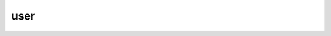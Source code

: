 ####
user
####

.. raw:: html

   <dl class="class">
   <dt id="api.user.User">
   <em class="property">class </em><code class="descclassname">api.user.</code><code class="descname">User</code><a class="headerlink" href="#api.user.User" title="Permalink to this definition">¶</a></dt>
   <dd><p>Bases: <code class="xref py py-class docutils literal notranslate"><span class="pre">flask_restful.Resource</span></code></p>
   <dl class="classmethod">
   <dt id="api.user.User.as_view">
   <em class="property">classmethod </em><code class="descname">as_view</code><span class="sig-paren">(</span><em>name</em>, <em>*class_args</em>, <em>**class_kwargs</em><span class="sig-paren">)</span><a class="headerlink" href="#api.user.User.as_view" title="Permalink to this definition">¶</a></dt>
   <dd><p>Converts the class into an actual view function that can be used
   with the routing system.  Internally this generates a function on the
   fly which will instantiate the <code class="xref py py-class docutils literal notranslate"><span class="pre">View</span></code> on each request and call
   the <a class="reference internal" href="#api.user.User.dispatch_request" title="api.user.User.dispatch_request"><code class="xref py py-meth docutils literal notranslate"><span class="pre">dispatch_request()</span></code></a> method on it.</p>
   <p>The arguments passed to <a class="reference internal" href="#api.user.User.as_view" title="api.user.User.as_view"><code class="xref py py-meth docutils literal notranslate"><span class="pre">as_view()</span></code></a> are forwarded to the
   constructor of the class.</p>
   </dd></dl>

   <dl class="attribute">
   <dt id="api.user.User.decorators">
   <code class="descname">decorators</code><em class="property"> = ()</em><a class="headerlink" href="#api.user.User.decorators" title="Permalink to this definition">¶</a></dt>
   <dd></dd></dl>

   <dl class="method">
   <dt id="api.user.User.delete">
   <code class="descname">delete</code><span class="sig-paren">(</span><em>google_tok</em><span class="sig-paren">)</span><a class="headerlink" href="#api.user.User.delete" title="Permalink to this definition">¶</a></dt>
   <dd><p>Deletes a user from the database.</p>
   <table class="docutils field-list" frame="void" rules="none">
   <col class="field-name" />
   <col class="field-body" />
   <tbody valign="top">
   <tr class="field-odd field"><th class="field-name">Parameters:</th><td class="field-body"><strong>google_tok</strong> (<em>str</em>) – The google token of the book being deleted.</td>
   </tr>
   <tr class="field-even field"><th class="field-name">Returns:</th><td class="field-body">What happened with the delete call.</td>
   </tr>
   <tr class="field-odd field"><th class="field-name">Return type:</th><td class="field-body">message</td>
   </tr>
   </tbody>
   </table>
   </dd></dl>

   <dl class="method">
   <dt id="api.user.User.dispatch_request">
   <code class="descname">dispatch_request</code><span class="sig-paren">(</span><em>*args</em>, <em>**kwargs</em><span class="sig-paren">)</span><a class="headerlink" href="#api.user.User.dispatch_request" title="Permalink to this definition">¶</a></dt>
   <dd><p>Subclasses have to override this method to implement the
   actual view function code.  This method is called with all
   the arguments from the URL rule.</p>
   </dd></dl>

   <dl class="method">
   <dt id="api.user.User.get">
   <code class="descname">get</code><span class="sig-paren">(</span><em>google_tok</em><span class="sig-paren">)</span><a class="headerlink" href="#api.user.User.get" title="Permalink to this definition">¶</a></dt>
   <dd><p>Get request, looking for all users with google token.</p>
   <table class="docutils field-list" frame="void" rules="none">
   <col class="field-name" />
   <col class="field-body" />
   <tbody valign="top">
   <tr class="field-odd field"><th class="field-name">Parameters:</th><td class="field-body"><strong>google_tok</strong> (<em>str</em><em>[</em><em>]</em>) – A list of google tokens to query with.</td>
   </tr>
   <tr class="field-even field"><th class="field-name">Returns:</th><td class="field-body">A list of jsonified users.</td>
   </tr>
   <tr class="field-odd field"><th class="field-name">Return type:</th><td class="field-body">json[]</td>
   </tr>
   </tbody>
   </table>
   </dd></dl>

   <dl class="attribute">
   <dt id="api.user.User.method_decorators">
   <code class="descname">method_decorators</code><em class="property"> = []</em><a class="headerlink" href="#api.user.User.method_decorators" title="Permalink to this definition">¶</a></dt>
   <dd></dd></dl>

   <dl class="attribute">
   <dt id="api.user.User.methods">
   <code class="descname">methods</code><em class="property"> = set(['POST', 'DELETE', 'GET'])</em><a class="headerlink" href="#api.user.User.methods" title="Permalink to this definition">¶</a></dt>
   <dd></dd></dl>

   <dl class="attribute">
   <dt id="api.user.User.parser">
   <code class="descname">parser</code><em class="property"> = &lt;flask_restful.reqparse.RequestParser object&gt;</em><a class="headerlink" href="#api.user.User.parser" title="Permalink to this definition">¶</a></dt>
   <dd></dd></dl>

   <dl class="method">
   <dt id="api.user.User.post">
   <code class="descname">post</code><span class="sig-paren">(</span><em>google_tok</em><span class="sig-paren">)</span><a class="headerlink" href="#api.user.User.post" title="Permalink to this definition">¶</a></dt>
   <dd><p>Posts a user to the database.</p>
   <table class="docutils field-list" frame="void" rules="none">
   <col class="field-name" />
   <col class="field-body" />
   <tbody valign="top">
   <tr class="field-odd field"><th class="field-name">Parameters:</th><td class="field-body"><strong>google_tok</strong> (<em>str</em>) – The google token of the user being posted.</td>
   </tr>
   <tr class="field-even field"><th class="field-name">Returns:</th><td class="field-body">What happened with the post call.</td>
   </tr>
   <tr class="field-odd field"><th class="field-name">Return type:</th><td class="field-body">message</td>
   </tr>
   </tbody>
   </table>
   </dd></dl>

   <dl class="attribute">
   <dt id="api.user.User.provide_automatic_options">
   <code class="descname">provide_automatic_options</code><em class="property"> = None</em><a class="headerlink" href="#api.user.User.provide_automatic_options" title="Permalink to this definition">¶</a></dt>
   <dd></dd></dl>

   <dl class="attribute">
   <dt id="api.user.User.representations">
   <code class="descname">representations</code><em class="property"> = None</em><a class="headerlink" href="#api.user.User.representations" title="Permalink to this definition">¶</a></dt>
   <dd></dd></dl>

   </dd></dl>

   <dl class="class">
   <dt id="api.user.UserList">
   <em class="property">class </em><code class="descclassname">api.user.</code><code class="descname">UserList</code><a class="headerlink" href="#api.user.UserList" title="Permalink to this definition">¶</a></dt>
   <dd><p>Bases: <code class="xref py py-class docutils literal notranslate"><span class="pre">flask_restful.Resource</span></code></p>
   <p>The UserList object handles the entire list of users in the database.</p>
   <dl class="attribute">
   <dt>
   <code class="descname">none.</code></dt>
   <dd></dd></dl>

   <dl class="classmethod">
   <dt id="api.user.UserList.as_view">
   <em class="property">classmethod </em><code class="descname">as_view</code><span class="sig-paren">(</span><em>name</em>, <em>*class_args</em>, <em>**class_kwargs</em><span class="sig-paren">)</span><a class="headerlink" href="#api.user.UserList.as_view" title="Permalink to this definition">¶</a></dt>
   <dd><p>Converts the class into an actual view function that can be used
   with the routing system.  Internally this generates a function on the
   fly which will instantiate the <code class="xref py py-class docutils literal notranslate"><span class="pre">View</span></code> on each request and call
   the <a class="reference internal" href="#api.user.UserList.dispatch_request" title="api.user.UserList.dispatch_request"><code class="xref py py-meth docutils literal notranslate"><span class="pre">dispatch_request()</span></code></a> method on it.</p>
   <p>The arguments passed to <a class="reference internal" href="#api.user.UserList.as_view" title="api.user.UserList.as_view"><code class="xref py py-meth docutils literal notranslate"><span class="pre">as_view()</span></code></a> are forwarded to the
   constructor of the class.</p>
   </dd></dl>

   <dl class="attribute">
   <dt id="api.user.UserList.decorators">
   <code class="descname">decorators</code><em class="property"> = ()</em><a class="headerlink" href="#api.user.UserList.decorators" title="Permalink to this definition">¶</a></dt>
   <dd></dd></dl>

   <dl class="method">
   <dt id="api.user.UserList.dispatch_request">
   <code class="descname">dispatch_request</code><span class="sig-paren">(</span><em>*args</em>, <em>**kwargs</em><span class="sig-paren">)</span><a class="headerlink" href="#api.user.UserList.dispatch_request" title="Permalink to this definition">¶</a></dt>
   <dd><p>Subclasses have to override this method to implement the
   actual view function code.  This method is called with all
   the arguments from the URL rule.</p>
   </dd></dl>

   <dl class="method">
   <dt id="api.user.UserList.get">
   <code class="descname">get</code><span class="sig-paren">(</span><em>tokens</em><span class="sig-paren">)</span><a class="headerlink" href="#api.user.UserList.get" title="Permalink to this definition">¶</a></dt>
   <dd><p>Gets a list of all users in database that match any token from a list
   of tokens..</p>
   <table class="docutils field-list" frame="void" rules="none">
   <col class="field-name" />
   <col class="field-body" />
   <tbody valign="top">
   <tr class="field-odd field"><th class="field-name">Parameters:</th><td class="field-body"><strong>tokens</strong> (<em>str</em><em>[</em><em>]</em>) – A list of tokens to query with.</td>
   </tr>
   <tr class="field-even field"><th class="field-name">Returns:</th><td class="field-body">A list of jsonified users that match the tokens.</td>
   </tr>
   <tr class="field-odd field"><th class="field-name">Return type:</th><td class="field-body">json[]</td>
   </tr>
   </tbody>
   </table>
   </dd></dl>

   <dl class="attribute">
   <dt id="api.user.UserList.method_decorators">
   <code class="descname">method_decorators</code><em class="property"> = []</em><a class="headerlink" href="#api.user.UserList.method_decorators" title="Permalink to this definition">¶</a></dt>
   <dd></dd></dl>

   <dl class="attribute">
   <dt id="api.user.UserList.methods">
   <code class="descname">methods</code><em class="property"> = set(['GET'])</em><a class="headerlink" href="#api.user.UserList.methods" title="Permalink to this definition">¶</a></dt>
   <dd></dd></dl>

   <dl class="attribute">
   <dt id="api.user.UserList.provide_automatic_options">
   <code class="descname">provide_automatic_options</code><em class="property"> = None</em><a class="headerlink" href="#api.user.UserList.provide_automatic_options" title="Permalink to this definition">¶</a></dt>
   <dd></dd></dl>

   <dl class="attribute">
   <dt id="api.user.UserList.representations">
   <code class="descname">representations</code><em class="property"> = None</em><a class="headerlink" href="#api.user.UserList.representations" title="Permalink to this definition">¶</a></dt>
   <dd></dd></dl>

   </dd></dl>

   <dl class="class">
   <dt id="api.user.UserModel">
   <em class="property">class </em><code class="descclassname">api.user.</code><code class="descname">UserModel</code><span class="sig-paren">(</span><em>google_tok</em>, <em>imageURL</em>, <em>email</em>, <em>name</em>, <em>givenName</em>, <em>familyName</em><span class="sig-paren">)</span><a class="headerlink" href="#api.user.UserModel" title="Permalink to this definition">¶</a></dt>
   <dd><p>Bases: <code class="xref py py-class docutils literal notranslate"><span class="pre">sqlalchemy.ext.declarative.api.Model</span></code></p>
   <p>The UserModel object stores information about the user, as well as
   the listing objects that are associated with it.</p>
   <dl class="attribute">
   <dt id="api.user.UserModel.google_tok">
   <code class="descname">google_tok</code><a class="headerlink" href="#api.user.UserModel.google_tok" title="Permalink to this definition">¶</a></dt>
   <dd><p><em>string</em> – The google token for the user.</p>
   </dd></dl>

   <dl class="attribute">
   <dt id="api.user.UserModel.imageURL">
   <code class="descname">imageURL</code><a class="headerlink" href="#api.user.UserModel.imageURL" title="Permalink to this definition">¶</a></dt>
   <dd><p><em>string</em> – The URL referencing the user’s image.</p>
   </dd></dl>

   <dl class="attribute">
   <dt id="api.user.UserModel.email">
   <code class="descname">email</code><a class="headerlink" href="#api.user.UserModel.email" title="Permalink to this definition">¶</a></dt>
   <dd><p><em>string</em> – The user’s email.</p>
   </dd></dl>

   <dl class="attribute">
   <dt id="api.user.UserModel.name">
   <code class="descname">name</code><a class="headerlink" href="#api.user.UserModel.name" title="Permalink to this definition">¶</a></dt>
   <dd><p><em>string</em> – The user’s first name.</p>
   </dd></dl>

   <dl class="attribute">
   <dt id="api.user.UserModel.givenName">
   <code class="descname">givenName</code><a class="headerlink" href="#api.user.UserModel.givenName" title="Permalink to this definition">¶</a></dt>
   <dd><p><em>string</em> – The user’s given name.</p>
   </dd></dl>

   <dl class="attribute">
   <dt id="api.user.UserModel.familyName">
   <code class="descname">familyName</code><a class="headerlink" href="#api.user.UserModel.familyName" title="Permalink to this definition">¶</a></dt>
   <dd><p><em>string</em> – The user’s last name.</p>
   </dd></dl>

   <dl class="attribute">
   <dt id="api.user.UserModel.listings">
   <code class="descname">listings</code><a class="headerlink" href="#api.user.UserModel.listings" title="Permalink to this definition">¶</a></dt>
   <dd><p><em>ListingModel[]</em> – All listings posted by the user,</p>
   </dd></dl>

   <dl class="method">
   <dt id="api.user.UserModel.bare_json">
   <code class="descname">bare_json</code><span class="sig-paren">(</span><span class="sig-paren">)</span><a class="headerlink" href="#api.user.UserModel.bare_json" title="Permalink to this definition">¶</a></dt>
   <dd><p>Returns a jsonified user item, with a list of listing ids.</p>
   <table class="docutils field-list" frame="void" rules="none">
   <col class="field-name" />
   <col class="field-body" />
   <tbody valign="top">
   <tr class="field-odd field"><th class="field-name">Parameters:</th><td class="field-body"><strong>none.</strong> – </td>
   </tr>
   <tr class="field-even field"><th class="field-name">Returns:</th><td class="field-body">A json item representing the user.</td>
   </tr>
   <tr class="field-odd field"><th class="field-name">Return type:</th><td class="field-body">json</td>
   </tr>
   </tbody>
   </table>
   </dd></dl>

   <dl class="method">
   <dt id="api.user.UserModel.delete_from_db">
   <code class="descname">delete_from_db</code><span class="sig-paren">(</span><span class="sig-paren">)</span><a class="headerlink" href="#api.user.UserModel.delete_from_db" title="Permalink to this definition">¶</a></dt>
   <dd><p>Deletes the user from the database.</p>
   <table class="docutils field-list" frame="void" rules="none">
   <col class="field-name" />
   <col class="field-body" />
   <tbody valign="top">
   <tr class="field-odd field"><th class="field-name">Parameters:</th><td class="field-body"><strong>none.</strong> – </td>
   </tr>
   <tr class="field-even field"><th class="field-name">Returns:</th><td class="field-body">none.</td>
   </tr>
   </tbody>
   </table>
   </dd></dl>

   <dl class="attribute">
   <dt>
   <code class="descname">email</code></dt>
   <dd></dd></dl>

   <dl class="attribute">
   <dt>
   <code class="descname">familyName</code></dt>
   <dd></dd></dl>

   <dl class="classmethod">
   <dt id="api.user.UserModel.find_by_email">
   <em class="property">classmethod </em><code class="descname">find_by_email</code><span class="sig-paren">(</span><em>email</em><span class="sig-paren">)</span><a class="headerlink" href="#api.user.UserModel.find_by_email" title="Permalink to this definition">¶</a></dt>
   <dd><p>Finds a user by email.</p>
   <table class="docutils field-list" frame="void" rules="none">
   <col class="field-name" />
   <col class="field-body" />
   <tbody valign="top">
   <tr class="field-odd field"><th class="field-name">Parameters:</th><td class="field-body"><strong>email</strong> (<em>str</em>) – The email of the user we’re searching for.</td>
   </tr>
   <tr class="field-even field"><th class="field-name">Returns:</th><td class="field-body">The user who matches the email.</td>
   </tr>
   <tr class="field-odd field"><th class="field-name">Return type:</th><td class="field-body"><a class="reference internal" href="#api.user.UserModel" title="api.user.UserModel">UserModel</a></td>
   </tr>
   </tbody>
   </table>
   </dd></dl>

   <dl class="classmethod">
   <dt id="api.user.UserModel.find_by_google_tok">
   <em class="property">classmethod </em><code class="descname">find_by_google_tok</code><span class="sig-paren">(</span><em>google_tok</em><span class="sig-paren">)</span><a class="headerlink" href="#api.user.UserModel.find_by_google_tok" title="Permalink to this definition">¶</a></dt>
   <dd><p>Finds a user by google token.</p>
   <table class="docutils field-list" frame="void" rules="none">
   <col class="field-name" />
   <col class="field-body" />
   <tbody valign="top">
   <tr class="field-odd field"><th class="field-name">Parameters:</th><td class="field-body"><strong>google_tok</strong> (<em>str</em>) – The google token of the user we’re looking for.</td>
   </tr>
   <tr class="field-even field"><th class="field-name">Returns:</th><td class="field-body">The user who matches the google token..</td>
   </tr>
   <tr class="field-odd field"><th class="field-name">Return type:</th><td class="field-body"><a class="reference internal" href="#api.user.UserModel" title="api.user.UserModel">UserModel</a></td>
   </tr>
   </tbody>
   </table>
   </dd></dl>

   <dl class="method">
   <dt id="api.user.UserModel.get_listings">
   <code class="descname">get_listings</code><span class="sig-paren">(</span><span class="sig-paren">)</span><a class="headerlink" href="#api.user.UserModel.get_listings" title="Permalink to this definition">¶</a></dt>
   <dd><p>Get a list of book listing jsons posted by the user.</p>
   <table class="docutils field-list" frame="void" rules="none">
   <col class="field-name" />
   <col class="field-body" />
   <tbody valign="top">
   <tr class="field-odd field"><th class="field-name">Parameters:</th><td class="field-body"><strong>none.</strong> – </td>
   </tr>
   <tr class="field-even field"><th class="field-name">Returns:</th><td class="field-body">A list of jsonified listings.</td>
   </tr>
   <tr class="field-odd field"><th class="field-name">Return type:</th><td class="field-body">json[]</td>
   </tr>
   </tbody>
   </table>
   </dd></dl>

   <dl class="attribute">
   <dt>
   <code class="descname">givenName</code></dt>
   <dd></dd></dl>

   <dl class="attribute">
   <dt>
   <code class="descname">google_tok</code></dt>
   <dd></dd></dl>

   <dl class="attribute">
   <dt>
   <code class="descname">imageURL</code></dt>
   <dd></dd></dl>

   <dl class="attribute">
   <dt>
   <code class="descname">listings</code></dt>
   <dd></dd></dl>

   <dl class="attribute">
   <dt id="api.user.UserModel.metadata">
   <code class="descname">metadata</code><em class="property"> = MetaData(bind=None)</em><a class="headerlink" href="#api.user.UserModel.metadata" title="Permalink to this definition">¶</a></dt>
   <dd></dd></dl>

   <dl class="attribute">
   <dt>
   <code class="descname">name</code></dt>
   <dd></dd></dl>

   <dl class="attribute">
   <dt id="api.user.UserModel.query_class">
   <code class="descname">query_class</code><a class="headerlink" href="#api.user.UserModel.query_class" title="Permalink to this definition">¶</a></dt>
   <dd><p>alias of <code class="xref py py-class docutils literal notranslate"><span class="pre">flask_sqlalchemy.BaseQuery</span></code></p>
   </dd></dl>

   <dl class="method">
   <dt id="api.user.UserModel.save_to_db">
   <code class="descname">save_to_db</code><span class="sig-paren">(</span><span class="sig-paren">)</span><a class="headerlink" href="#api.user.UserModel.save_to_db" title="Permalink to this definition">¶</a></dt>
   <dd><p>Saves the user to the database.</p>
   <table class="docutils field-list" frame="void" rules="none">
   <col class="field-name" />
   <col class="field-body" />
   <tbody valign="top">
   <tr class="field-odd field"><th class="field-name">Parameters:</th><td class="field-body"><strong>none.</strong> – </td>
   </tr>
   <tr class="field-even field"><th class="field-name">Returns:</th><td class="field-body">A json item representing the user.</td>
   </tr>
   <tr class="field-odd field"><th class="field-name">Return type:</th><td class="field-body">json</td>
   </tr>
   </tbody>
   </table>
   </dd></dl>

   <dl class="method">
   <dt id="api.user.UserModel.user_json_w_listings">
   <code class="descname">user_json_w_listings</code><span class="sig-paren">(</span><span class="sig-paren">)</span><a class="headerlink" href="#api.user.UserModel.user_json_w_listings" title="Permalink to this definition">¶</a></dt>
   <dd><p>Returns a jsonified user item, with a list of jsonified listings.</p>
   <table class="docutils field-list" frame="void" rules="none">
   <col class="field-name" />
   <col class="field-body" />
   <tbody valign="top">
   <tr class="field-odd field"><th class="field-name">Parameters:</th><td class="field-body"><strong>none.</strong> – </td>
   </tr>
   <tr class="field-even field"><th class="field-name">Returns:</th><td class="field-body">A json item representing the user.</td>
   </tr>
   <tr class="field-odd field"><th class="field-name">Return type:</th><td class="field-body">json</td>
   </tr>
   </tbody>
   </table>
   </dd></dl>

   <dl class="method">
   <dt id="api.user.UserModel.user_json_wo_listings">
   <code class="descname">user_json_wo_listings</code><span class="sig-paren">(</span><span class="sig-paren">)</span><a class="headerlink" href="#api.user.UserModel.user_json_wo_listings" title="Permalink to this definition">¶</a></dt>
   <dd><p>Returns a jsonified user item.</p>
   <table class="docutils field-list" frame="void" rules="none">
   <col class="field-name" />
   <col class="field-body" />
   <tbody valign="top">
   <tr class="field-odd field"><th class="field-name">Parameters:</th><td class="field-body"><strong>none.</strong> – </td>
   </tr>
   <tr class="field-even field"><th class="field-name">Returns:</th><td class="field-body">A json item representing the user.</td>
   </tr>
   <tr class="field-odd field"><th class="field-name">Return type:</th><td class="field-body">json</td>
   </tr>
   </tbody>
   </table>
   </dd></dl>

   </dd></dl>
